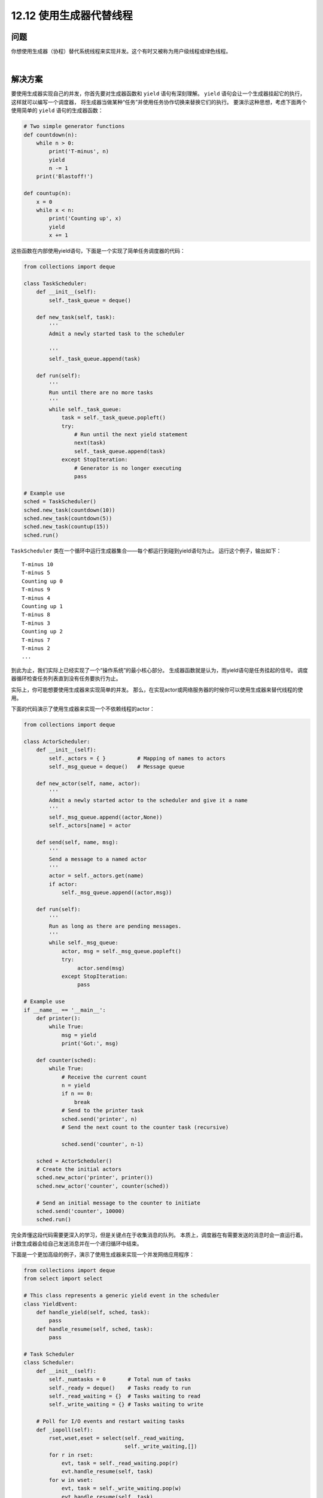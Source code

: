 ============================
12.12 使用生成器代替线程
============================

----------
问题
----------
你想使用生成器（协程）替代系统线程来实现并发。这个有时又被称为用户级线程或绿色线程。

|

----------
解决方案
----------
要使用生成器实现自己的并发，你首先要对生成器函数和 ``yield`` 语句有深刻理解。
``yield`` 语句会让一个生成器挂起它的执行，这样就可以编写一个调度器，
将生成器当做某种“任务”并使用任务协作切换来替换它们的执行。
要演示这种思想，考虑下面两个使用简单的 ``yield`` 语句的生成器函数：

.. code-block:: python

    # Two simple generator functions
    def countdown(n):
        while n > 0:
            print('T-minus', n)
            yield
            n -= 1
        print('Blastoff!')

    def countup(n):
        x = 0
        while x < n:
            print('Counting up', x)
            yield
            x += 1

这些函数在内部使用yield语句，下面是一个实现了简单任务调度器的代码：

.. code-block:: python

    from collections import deque

    class TaskScheduler:
        def __init__(self):
            self._task_queue = deque()

        def new_task(self, task):
            '''
            Admit a newly started task to the scheduler

            '''
            self._task_queue.append(task)

        def run(self):
            '''
            Run until there are no more tasks
            '''
            while self._task_queue:
                task = self._task_queue.popleft()
                try:
                    # Run until the next yield statement
                    next(task)
                    self._task_queue.append(task)
                except StopIteration:
                    # Generator is no longer executing
                    pass

    # Example use
    sched = TaskScheduler()
    sched.new_task(countdown(10))
    sched.new_task(countdown(5))
    sched.new_task(countup(15))
    sched.run()

``TaskScheduler`` 类在一个循环中运行生成器集合——每个都运行到碰到yield语句为止。
运行这个例子，输出如下：

::

    T-minus 10
    T-minus 5
    Counting up 0
    T-minus 9
    T-minus 4
    Counting up 1
    T-minus 8
    T-minus 3
    Counting up 2
    T-minus 7
    T-minus 2
    ...

到此为止，我们实际上已经实现了一个“操作系统”的最小核心部分。
生成器函数就是认为，而yield语句是任务挂起的信号。
调度器循环检查任务列表直到没有任务要执行为止。

实际上，你可能想要使用生成器来实现简单的并发。
那么，在实现actor或网络服务器的时候你可以使用生成器来替代线程的使用。

下面的代码演示了使用生成器来实现一个不依赖线程的actor：

.. code-block:: python

    from collections import deque

    class ActorScheduler:
        def __init__(self):
            self._actors = { }          # Mapping of names to actors
            self._msg_queue = deque()   # Message queue

        def new_actor(self, name, actor):
            '''
            Admit a newly started actor to the scheduler and give it a name
            '''
            self._msg_queue.append((actor,None))
            self._actors[name] = actor

        def send(self, name, msg):
            '''
            Send a message to a named actor
            '''
            actor = self._actors.get(name)
            if actor:
                self._msg_queue.append((actor,msg))

        def run(self):
            '''
            Run as long as there are pending messages.
            '''
            while self._msg_queue:
                actor, msg = self._msg_queue.popleft()
                try:
                     actor.send(msg)
                except StopIteration:
                     pass

    # Example use
    if __name__ == '__main__':
        def printer():
            while True:
                msg = yield
                print('Got:', msg)

        def counter(sched):
            while True:
                # Receive the current count
                n = yield
                if n == 0:
                    break
                # Send to the printer task
                sched.send('printer', n)
                # Send the next count to the counter task (recursive)

                sched.send('counter', n-1)

        sched = ActorScheduler()
        # Create the initial actors
        sched.new_actor('printer', printer())
        sched.new_actor('counter', counter(sched))

        # Send an initial message to the counter to initiate
        sched.send('counter', 10000)
        sched.run()

完全弄懂这段代码需要更深入的学习，但是关键点在于收集消息的队列。
本质上，调度器在有需要发送的消息时会一直运行着。
计数生成器会给自己发送消息并在一个递归循环中结束。

下面是一个更加高级的例子，演示了使用生成器来实现一个并发网络应用程序：

.. code-block:: python

    from collections import deque
    from select import select

    # This class represents a generic yield event in the scheduler
    class YieldEvent:
        def handle_yield(self, sched, task):
            pass
        def handle_resume(self, sched, task):
            pass

    # Task Scheduler
    class Scheduler:
        def __init__(self):
            self._numtasks = 0       # Total num of tasks
            self._ready = deque()    # Tasks ready to run
            self._read_waiting = {}  # Tasks waiting to read
            self._write_waiting = {} # Tasks waiting to write

        # Poll for I/O events and restart waiting tasks
        def _iopoll(self):
            rset,wset,eset = select(self._read_waiting,
                                    self._write_waiting,[])
            for r in rset:
                evt, task = self._read_waiting.pop(r)
                evt.handle_resume(self, task)
            for w in wset:
                evt, task = self._write_waiting.pop(w)
                evt.handle_resume(self, task)

        def new(self,task):
            '''
            Add a newly started task to the scheduler
            '''

            self._ready.append((task, None))
            self._numtasks += 1

        def add_ready(self, task, msg=None):
            '''
            Append an already started task to the ready queue.
            msg is what to send into the task when it resumes.
            '''
            self._ready.append((task, msg))

        # Add a task to the reading set
        def _read_wait(self, fileno, evt, task):
            self._read_waiting[fileno] = (evt, task)

        # Add a task to the write set
        def _write_wait(self, fileno, evt, task):
            self._write_waiting[fileno] = (evt, task)

        def run(self):
            '''
            Run the task scheduler until there are no tasks
            '''
            while self._numtasks:
                 if not self._ready:
                      self._iopoll()
                 task, msg = self._ready.popleft()
                 try:
                     # Run the coroutine to the next yield
                     r = task.send(msg)
                     if isinstance(r, YieldEvent):
                         r.handle_yield(self, task)
                     else:
                         raise RuntimeError('unrecognized yield event')
                 except StopIteration:
                     self._numtasks -= 1

    # Example implementation of coroutine-based socket I/O
    class ReadSocket(YieldEvent):
        def __init__(self, sock, nbytes):
            self.sock = sock
            self.nbytes = nbytes
        def handle_yield(self, sched, task):
            sched._read_wait(self.sock.fileno(), self, task)
        def handle_resume(self, sched, task):
            data = self.sock.recv(self.nbytes)
            sched.add_ready(task, data)

    class WriteSocket(YieldEvent):
        def __init__(self, sock, data):
            self.sock = sock
            self.data = data
        def handle_yield(self, sched, task):

            sched._write_wait(self.sock.fileno(), self, task)
        def handle_resume(self, sched, task):
            nsent = self.sock.send(self.data)
            sched.add_ready(task, nsent)

    class AcceptSocket(YieldEvent):
        def __init__(self, sock):
            self.sock = sock
        def handle_yield(self, sched, task):
            sched._read_wait(self.sock.fileno(), self, task)
        def handle_resume(self, sched, task):
            r = self.sock.accept()
            sched.add_ready(task, r)

    # Wrapper around a socket object for use with yield
    class Socket(object):
        def __init__(self, sock):
            self._sock = sock
        def recv(self, maxbytes):
            return ReadSocket(self._sock, maxbytes)
        def send(self, data):
            return WriteSocket(self._sock, data)
        def accept(self):
            return AcceptSocket(self._sock)
        def __getattr__(self, name):
            return getattr(self._sock, name)

    if __name__ == '__main__':
        from socket import socket, AF_INET, SOCK_STREAM
        import time

        # Example of a function involving generators.  This should
        # be called using line = yield from readline(sock)
        def readline(sock):
            chars = []
            while True:
                c = yield sock.recv(1)
                if not c:
                    break
                chars.append(c)
                if c == b'\n':
                    break
            return b''.join(chars)

        # Echo server using generators
        class EchoServer:
            def __init__(self,addr,sched):
                self.sched = sched
                sched.new(self.server_loop(addr))

            def server_loop(self,addr):
                s = Socket(socket(AF_INET,SOCK_STREAM))

                s.bind(addr)
                s.listen(5)
                while True:
                    c,a = yield s.accept()
                    print('Got connection from ', a)
                    self.sched.new(self.client_handler(Socket(c)))

            def client_handler(self,client):
                while True:
                    line = yield from readline(client)
                    if not line:
                        break
                    line = b'GOT:' + line
                    while line:
                        nsent = yield client.send(line)
                        line = line[nsent:]
                client.close()
                print('Client closed')

        sched = Scheduler()
        EchoServer(('',16000),sched)
        sched.run()

这段代码有点复杂。不过，它实现了一个小型的操作系统。
有一个就绪的任务队列，并且还有因I/O休眠的任务等待区域。
还有很多调度器负责在就绪队列和I/O等待区域之间移动任务。

|

----------
讨论
----------
在构建基于生成器的并发框架时，通常会使用更常见的yield形式：

.. code-block:: python

    def some_generator():
        ...
        result = yield data
        ...

使用这种形式的yield语句的函数通常被称为“协程”。
通过调度器，yield语句在一个循环中被处理，如下：

.. code-block:: python

    f = some_generator()

    # Initial result. Is None to start since nothing has been computed
    result = None
    while True:
        try:
            data = f.send(result)
            result = ... do some calculation ...
        except StopIteration:
            break

这里的逻辑稍微有点复杂。不过，被传给 ``send()`` 的值定义了在yield语句醒来时的返回值。
因此，如果一个yield准备在对之前yield数据的回应中返回结果时，会在下一次 ``send()`` 操作返回。
如果一个生成器函数刚开始运行，发送一个None值会让它排在第一个yield语句前面。

除了发送值外，还可以在一个生成器上面执行一个 ``close()`` 方法。
它会导致在执行yield语句时抛出一个 ``GeneratorExit`` 异常，从而终止执行。
如果进一步设计，一个生成器可以捕获这个异常并执行清理操作。
同样还可以使用生成器的 ``throw()`` 方法在yield语句执行时生成一个任意的执行指令。
一个任务调度器可利用它来在运行的生成器中处理错误。

最后一个例子中使用的 ``yield from`` 语句被用来实现协程，可以被其它生成器作为子程序或过程来调用。
本质上就是将控制权透明的传输给新的函数。
不像普通的生成器，一个使用 ``yield from`` 被调用的函数可以返回一个作为 ``yield from`` 语句结果的值。
关于 ``yield from`` 的更多信息可以在 `PEP 380 <http://www.python.org/dev/peps/pep-0380>`_ 中找到。

最后，如果使用生成器编程，要提醒你的是它还是有很多缺点的。
特别是，你得不到任何线程可以提供的好处。例如，如果你执行CPU依赖或I/O阻塞程序，
它会将整个任务挂起知道操作完成。为了解决这个问题，
你只能选择将操作委派给另外一个可以独立运行的线程或进程。
另外一个限制是大部分Python库并不能很好的兼容基于生成器的线程。
如果你选择这个方案，你会发现你需要自己改写很多标准库函数。
作为本节提到的协程和相关技术的一个基础背景，可以查看 `PEP 342 <http://www.python.org/dev/peps/pep-0342>`_
和 `“协程和并发的一门有趣课程” <http://www.dabeaz.com/coroutines>`_

PEP 3156 同样有一个关于使用协程的异步I/O模型。
特别的，你不可能自己去实现一个底层的协程调度器。
不过，关于协程的思想是很多流行库的基础，
包括 `gevent <http://www.gevent.org/>`_,
`greenlet <http://pypi.python.org/pypi/greenlet>`_,
`Stackless Python <http://www.stackless.com/>`_ 以及其他类似工程。

